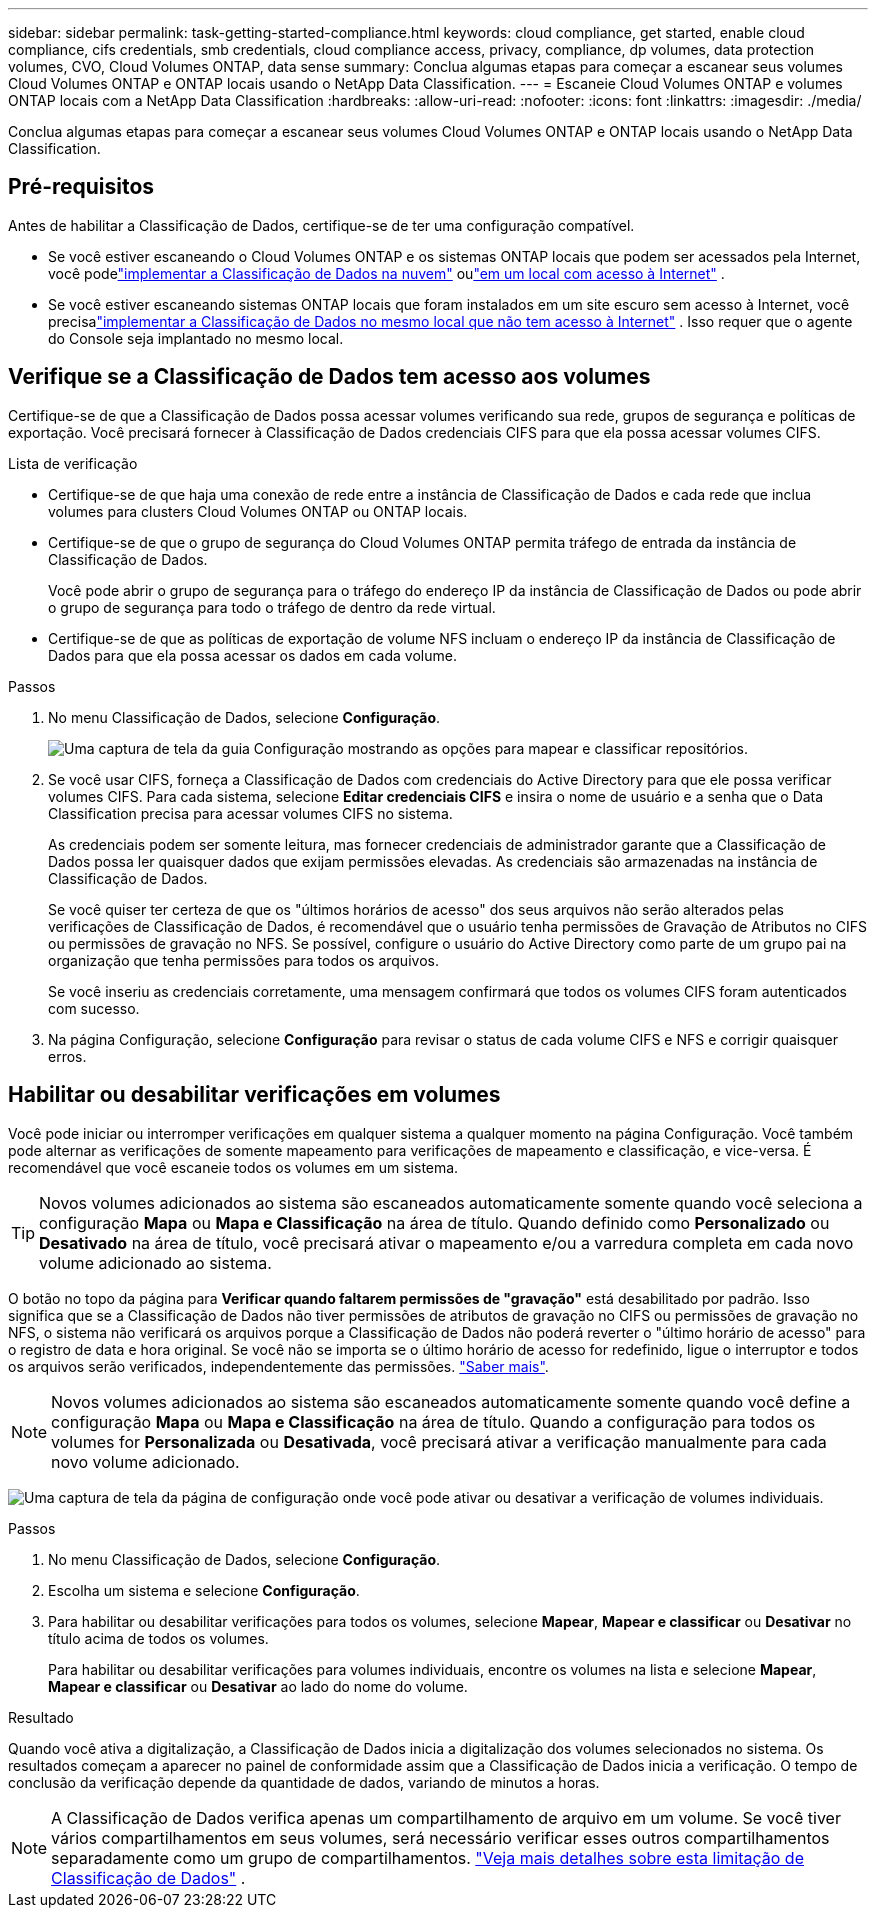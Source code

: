 ---
sidebar: sidebar 
permalink: task-getting-started-compliance.html 
keywords: cloud compliance, get started, enable cloud compliance, cifs credentials, smb credentials, cloud compliance access, privacy, compliance, dp volumes, data protection volumes, CVO, Cloud Volumes ONTAP, data sense 
summary: Conclua algumas etapas para começar a escanear seus volumes Cloud Volumes ONTAP e ONTAP locais usando o NetApp Data Classification. 
---
= Escaneie Cloud Volumes ONTAP e volumes ONTAP locais com a NetApp Data Classification
:hardbreaks:
:allow-uri-read: 
:nofooter: 
:icons: font
:linkattrs: 
:imagesdir: ./media/


[role="lead"]
Conclua algumas etapas para começar a escanear seus volumes Cloud Volumes ONTAP e ONTAP locais usando o NetApp Data Classification.



== Pré-requisitos

Antes de habilitar a Classificação de Dados, certifique-se de ter uma configuração compatível.

* Se você estiver escaneando o Cloud Volumes ONTAP e os sistemas ONTAP locais que podem ser acessados ​​pela Internet, você podelink:task-deploy-cloud-compliance.html["implementar a Classificação de Dados na nuvem"] oulink:task-deploy-compliance-onprem.html["em um local com acesso à Internet"] .
* Se você estiver escaneando sistemas ONTAP locais que foram instalados em um site escuro sem acesso à Internet, você precisalink:task-deploy-compliance-dark-site.html["implementar a Classificação de Dados no mesmo local que não tem acesso à Internet"] .  Isso requer que o agente do Console seja implantado no mesmo local.




== Verifique se a Classificação de Dados tem acesso aos volumes

Certifique-se de que a Classificação de Dados possa acessar volumes verificando sua rede, grupos de segurança e políticas de exportação.  Você precisará fornecer à Classificação de Dados credenciais CIFS para que ela possa acessar volumes CIFS.

.Lista de verificação
* Certifique-se de que haja uma conexão de rede entre a instância de Classificação de Dados e cada rede que inclua volumes para clusters Cloud Volumes ONTAP ou ONTAP locais.
* Certifique-se de que o grupo de segurança do Cloud Volumes ONTAP permita tráfego de entrada da instância de Classificação de Dados.
+
Você pode abrir o grupo de segurança para o tráfego do endereço IP da instância de Classificação de Dados ou pode abrir o grupo de segurança para todo o tráfego de dentro da rede virtual.

* Certifique-se de que as políticas de exportação de volume NFS incluam o endereço IP da instância de Classificação de Dados para que ela possa acessar os dados em cada volume.


.Passos
. No menu Classificação de Dados, selecione *Configuração*.
+
image:screen-cl-config-cvo-map-options.png["Uma captura de tela da guia Configuração mostrando as opções para mapear e classificar repositórios."]

. Se você usar CIFS, forneça a Classificação de Dados com credenciais do Active Directory para que ele possa verificar volumes CIFS. Para cada sistema, selecione *Editar credenciais CIFS* e insira o nome de usuário e a senha que o Data Classification precisa para acessar volumes CIFS no sistema.
+
As credenciais podem ser somente leitura, mas fornecer credenciais de administrador garante que a Classificação de Dados possa ler quaisquer dados que exijam permissões elevadas.  As credenciais são armazenadas na instância de Classificação de Dados.

+
Se você quiser ter certeza de que os "últimos horários de acesso" dos seus arquivos não serão alterados pelas verificações de Classificação de Dados, é recomendável que o usuário tenha permissões de Gravação de Atributos no CIFS ou permissões de gravação no NFS. Se possível, configure o usuário do Active Directory como parte de um grupo pai na organização que tenha permissões para todos os arquivos.

+
Se você inseriu as credenciais corretamente, uma mensagem confirmará que todos os volumes CIFS foram autenticados com sucesso.

. Na página Configuração, selecione *Configuração* para revisar o status de cada volume CIFS e NFS e corrigir quaisquer erros.




== Habilitar ou desabilitar verificações em volumes

Você pode iniciar ou interromper verificações em qualquer sistema a qualquer momento na página Configuração.  Você também pode alternar as verificações de somente mapeamento para verificações de mapeamento e classificação, e vice-versa.  É recomendável que você escaneie todos os volumes em um sistema.


TIP: Novos volumes adicionados ao sistema são escaneados automaticamente somente quando você seleciona a configuração *Mapa* ou *Mapa e Classificação* na área de título. Quando definido como *Personalizado* ou *Desativado* na área de título, você precisará ativar o mapeamento e/ou a varredura completa em cada novo volume adicionado ao sistema.

O botão no topo da página para *Verificar quando faltarem permissões de "gravação"* está desabilitado por padrão. Isso significa que se a Classificação de Dados não tiver permissões de atributos de gravação no CIFS ou permissões de gravação no NFS, o sistema não verificará os arquivos porque a Classificação de Dados não poderá reverter o "último horário de acesso" para o registro de data e hora original. Se você não se importa se o último horário de acesso for redefinido, ligue o interruptor e todos os arquivos serão verificados, independentemente das permissões. link:reference-collected-metadata.html#last-access-time-timestamp["Saber mais"^].


NOTE: Novos volumes adicionados ao sistema são escaneados automaticamente somente quando você define a configuração *Mapa* ou *Mapa e Classificação* na área de título. Quando a configuração para todos os volumes for *Personalizada* ou *Desativada*, você precisará ativar a verificação manualmente para cada novo volume adicionado.

image:screenshot_volume_compliance_selection.png["Uma captura de tela da página de configuração onde você pode ativar ou desativar a verificação de volumes individuais."]

.Passos
. No menu Classificação de Dados, selecione *Configuração*.
. Escolha um sistema e selecione *Configuração*.
. Para habilitar ou desabilitar verificações para todos os volumes, selecione **Mapear**, **Mapear e classificar** ou **Desativar** no título acima de todos os volumes.
+
Para habilitar ou desabilitar verificações para volumes individuais, encontre os volumes na lista e selecione **Mapear**, **Mapear e classificar** ou **Desativar** ao lado do nome do volume.



.Resultado
Quando você ativa a digitalização, a Classificação de Dados inicia a digitalização dos volumes selecionados no sistema. Os resultados começam a aparecer no painel de conformidade assim que a Classificação de Dados inicia a verificação.  O tempo de conclusão da verificação depende da quantidade de dados, variando de minutos a horas.


NOTE: A Classificação de Dados verifica apenas um compartilhamento de arquivo em um volume.  Se você tiver vários compartilhamentos em seus volumes, será necessário verificar esses outros compartilhamentos separadamente como um grupo de compartilhamentos. link:reference-limitations.html#data-classification-scans-only-one-share-under-a-volume["Veja mais detalhes sobre esta limitação de Classificação de Dados"^] .
